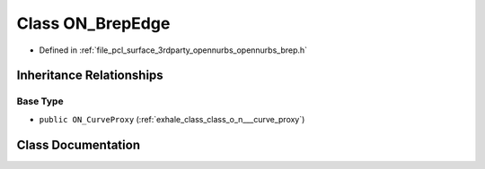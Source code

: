.. _exhale_class_class_o_n___brep_edge:

Class ON_BrepEdge
=================

- Defined in :ref:`file_pcl_surface_3rdparty_opennurbs_opennurbs_brep.h`


Inheritance Relationships
-------------------------

Base Type
*********

- ``public ON_CurveProxy`` (:ref:`exhale_class_class_o_n___curve_proxy`)


Class Documentation
-------------------


.. doxygenclass:: ON_BrepEdge
   :members:
   :protected-members:
   :undoc-members: